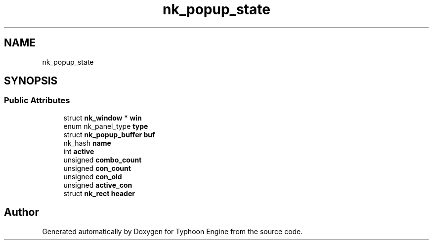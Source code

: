 .TH "nk_popup_state" 3 "Sat Jul 20 2019" "Version 0.1" "Typhoon Engine" \" -*- nroff -*-
.ad l
.nh
.SH NAME
nk_popup_state
.SH SYNOPSIS
.br
.PP
.SS "Public Attributes"

.in +1c
.ti -1c
.RI "struct \fBnk_window\fP * \fBwin\fP"
.br
.ti -1c
.RI "enum nk_panel_type \fBtype\fP"
.br
.ti -1c
.RI "struct \fBnk_popup_buffer\fP \fBbuf\fP"
.br
.ti -1c
.RI "nk_hash \fBname\fP"
.br
.ti -1c
.RI "int \fBactive\fP"
.br
.ti -1c
.RI "unsigned \fBcombo_count\fP"
.br
.ti -1c
.RI "unsigned \fBcon_count\fP"
.br
.ti -1c
.RI "unsigned \fBcon_old\fP"
.br
.ti -1c
.RI "unsigned \fBactive_con\fP"
.br
.ti -1c
.RI "struct \fBnk_rect\fP \fBheader\fP"
.br
.in -1c

.SH "Author"
.PP 
Generated automatically by Doxygen for Typhoon Engine from the source code\&.
